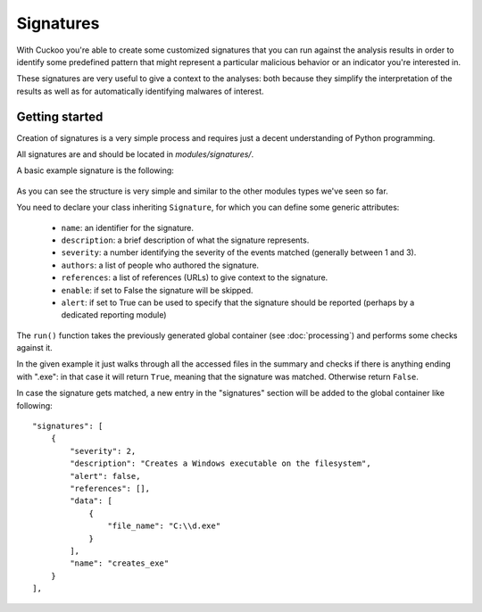 ==========
Signatures
==========

With Cuckoo you're able to create some customized signatures that you can run against
the analysis results in order to identify some predefined pattern that might
represent a particular malicious behavior or an indicator you're interested in.

These signatures are very useful to give a context to the analyses: both because they
simplify the interpretation of the results as well as for automatically identifying
malwares of interest.

Getting started
===============

Creation of signatures is a very simple process and requires just a decent
understanding of Python programming.

All signatures are and should be located in *modules/signatures/*.

A basic example signature is the following:

    .. code-block:: python
        :linenos:

        from lib.cuckoo.common.abstracts import Signature

        class CreatesExe(Signature):
            name = "creates_exe"
            description = "Creates a Windows executable on the filesystem"
            severity = 2

            def run(self, results):
                for file_name in results["behavior"]["summary"]["files"]:
                    if file_name.endswith(".exe"):
                        self.data.append({"file_name" : file_name})
                        return True

                return False

As you can see the structure is very simple and similar to the other modules types
we've seen so far.

You need to declare your class inheriting ``Signature``, for which you can define
some generic attributes:

    * ``name``: an identifier for the signature.
    * ``description``: a brief description of what the signature represents.
    * ``severity``: a number identifying the severity of the events matched (generally between 1 and 3).
    * ``authors``: a list of people who authored the signature.
    * ``references``: a list of references (URLs) to give context to the signature.
    * ``enable``: if set to False the signature will be skipped.
    * ``alert``: if set to True can be used to specify that the signature should be reported (perhaps by a dedicated reporting module)

The ``run()`` function takes the previously generated global container (see :doc:`processing`) and
performs some checks against it.

In the given example it just walks through all the accessed files in the summary and checks
if there is anything ending with ".exe": in that case it will return ``True``, meaning that
the signature was matched. Otherwise return ``False``.

In case the signature gets matched, a new entry in the "signatures" section will be added to
the global container like following::

    "signatures": [
        {
            "severity": 2, 
            "description": "Creates a Windows executable on the filesystem", 
            "alert": false, 
            "references": [], 
            "data": [
                {
                    "file_name": "C:\\d.exe"
                }
            ], 
            "name": "creates_exe"
        }
    ], 
